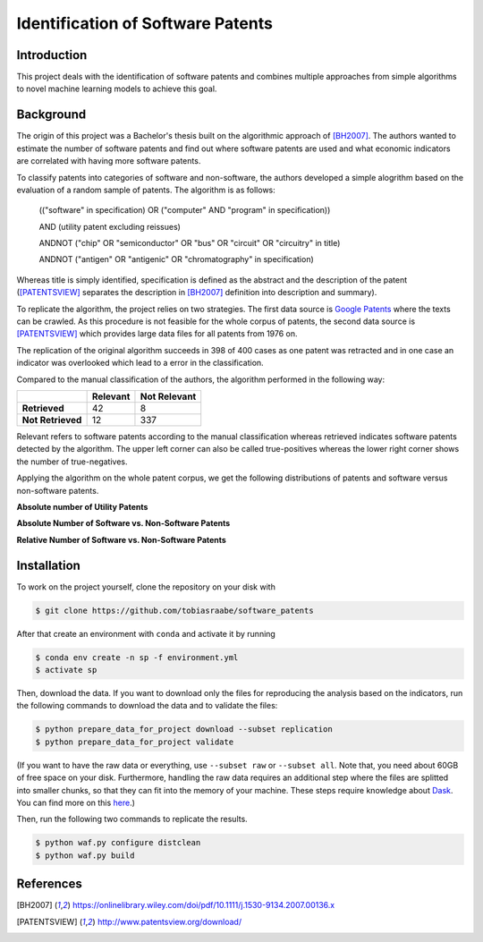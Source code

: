 Identification of Software Patents
==================================

.. image:: https://travis-ci.com/tobiasraabe/software_patents.svg?branch=master
    :target: https://travis-ci.com/tobiasraabe/software_patents

.. image:: https://pyup.io/repos/github/tobiasraabe/software_patents/shield.svg
    :target: https://pyup.io/repos/github/tobiasraabe/software_patents/
    :alt: Updates

Introduction
------------

This project deals with the identification of software patents and combines
multiple approaches from simple algorithms to novel machine learning models to
achieve this goal.


Background
----------

The origin of this project was a Bachelor's thesis built on the algorithmic
approach of [BH2007]_. The authors wanted to estimate the number of software
patents and find out where software patents are used and what economic
indicators are correlated with having more software patents.

To classify patents into categories of software and non-software, the authors
developed a simple alogrithm based on the evaluation of a random sample of
patents. The algorithm is as follows:

..

    (("software" in specification) OR ("computer" AND "program" in
    specification))

    AND (utility patent excluding reissues)

    ANDNOT ("chip" OR "semiconductor" OR "bus" OR "circuit" OR "circuitry" in
    title)

    ANDNOT ("antigen" OR "antigenic" OR "chromatography" in specification)

Whereas title is simply identified, specification is defined as the abstract
and the description of the patent ([PATENTSVIEW]_ separates the description in
[BH2007]_ definition into description and summary).

To replicate the algorithm, the project relies on two strategies. The first
data source is `Google Patents <https://patents.google.com/>`_ where the texts
can be crawled. As this procedure is not feasible for the whole corpus of
patents, the second data source is [PATENTSVIEW]_ which provides large data
files for all patents from 1976 on.

The replication of the original algorithm succeeds in 398 of 400 cases as one
patent was retracted and in one case an indicator was overlooked which lead to
a error in the classification.

Compared to the manual classification of the authors, the algorithm performed
in the following way:

+-------------------+----------+--------------+
|                   | Relevant | Not Relevant |
+===================+==========+==============+
| **Retrieved**     |       42 |            8 |
+-------------------+----------+--------------+
| **Not Retrieved** |       12 |          337 |
+-------------------+----------+--------------+

Relevant refers to software patents according to the  manual
classification whereas retrieved indicates software patents 
detected by the algorithm. The upper left corner can also be called
true-positives whereas the lower right corner shows the number of
true-negatives.

Applying the algorithm on the whole patent corpus, we get the following
distributions of patents and software versus non-software patents.

**Absolute number of Utility Patents**

.. raw:: html

        <p align="center">
            <img src="_static/fig-patents-distribution.png"
            width="600" height="400">
        </p>

**Absolute Number of Software vs. Non-Software Patents**

.. raw:: html

        <p align="center">
            <img src="_static/fig-patents-distribution-vs.png"
            width="600" height="400">
        </p>

**Relative Number of Software vs. Non-Software Patents**

.. raw:: html

        <p align="center">
            <img src="_static/fig-patents-distribution-vs-shares.png"
            width="600" height="400">
        </p>


Installation
------------

To work on the project yourself, clone the repository on your disk with

.. code-block:: bash

    $ git clone https://github.com/tobiasraabe/software_patents

After that create an environment with ``conda`` and activate it by running

.. code-block:: bash

    $ conda env create -n sp -f environment.yml
    $ activate sp

Then, download the data. If you want to download only the files for reproducing
the analysis based on the indicators, run the following commands to download
the data and to validate the files:

.. code-block:: bash

    $ python prepare_data_for_project download --subset replication
    $ python prepare_data_for_project validate

(If you want to have the raw data or everything, use ``--subset raw`` or
``--subset all``. Note that, you need about 60GB of free space on your disk.
Furthermore, handling the raw data requires an additional step where the files
are splitted into smaller chunks, so that they can fit into the memory of your
machine. These steps require knowledge about `Dask
<https://dask.pydata.org/en/latest/>`_. You can find more on this `here
<https://github.com/tobiasraabe/software_patents/blob/master/src/documentation/
data.rst>`_.)

Then, run the following two commands to replicate the results.

.. code-block:: bash

    $ python waf.py configure distclean
    $ python waf.py build


References
----------

.. [BH2007] https://onlinelibrary.wiley.com/doi/pdf/10.1111/j.1530-9134.2007.00136.x
.. [PATENTSVIEW] http://www.patentsview.org/download/
